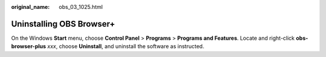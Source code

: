 :original_name: obs_03_1025.html

.. _obs_03_1025:

Uninstalling OBS Browser+
=========================

On the Windows **Start** menu, choose **Control Panel** > **Programs** > **Programs and Features**. Locate and right-click **obs-browser-plus** *xxx*, choose **Uninstall**, and uninstall the software as instructed.
